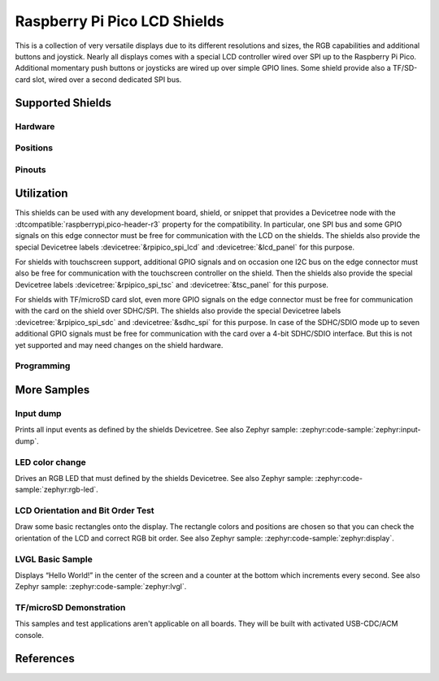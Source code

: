 .. _rpi_pico_lcd_shield:

Raspberry Pi Pico LCD Shields
#############################

This is a collection of very versatile displays due to its different resolutions
and sizes, the RGB capabilities and additional buttons and joystick. Nearly all
displays comes with a special LCD controller wired over SPI up to the Raspberry
Pi Pico. Additional momentary push buttons or joysticks are wired up over simple
GPIO lines. Some shield provide also a TF/SD-card slot, wired over a second
dedicated SPI bus.

Supported Shields
*****************

Hardware
========

.. tabs::

   .. group-tab:: PiMoroni (Pico …)

      .. tabs::

         .. group-tab:: LCD 1.44

            .. _pimoroni_pico_lcd_1_44:

            .. include:: pimoroni_pico_lcd_1_44/hardware.rsti

         .. group-tab:: LCD 2

            .. _pimoroni_pico_lcd_2:

            .. include:: pimoroni_pico_lcd_2/hardware.rsti

   .. group-tab:: Spotpear (Pico …)

      .. tabs::

         .. group-tab:: LCD 1.54

            .. _spotpear_pico_lcd_1_54:

            .. include:: spotpear_pico_lcd_1_54/hardware.rsti

   .. group-tab:: Waveshare (Pico …)

      .. tabs::

         .. group-tab:: LCD 0.96

            .. _waveshare_pico_lcd_0_96:

            .. include:: waveshare_pico_lcd_0_96/hardware.rsti

         .. group-tab:: LCD 1.14

            .. _waveshare_pico_lcd_1_14:

            .. include:: waveshare_pico_lcd_1_14/hardware.rsti

         .. group-tab:: LCD 1.3

            .. _waveshare_pico_lcd_1_3:

            .. include:: waveshare_pico_lcd_1_3/hardware.rsti

         .. group-tab:: LCD 1.44

            .. _waveshare_pico_lcd_1_44:

            .. include:: waveshare_pico_lcd_1_44/hardware.rsti

         .. group-tab:: LCD 1.8

            .. _waveshare_pico_lcd_1_8:

            .. include:: waveshare_pico_lcd_1_8/hardware.rsti

         .. group-tab:: LCD 2

            .. _waveshare_pico_lcd_2:

            .. include:: waveshare_pico_lcd_2/hardware.rsti

         .. group-tab:: ResTouch LCD 2.8

            .. _waveshare_pico_restouch_lcd_2_8:

            .. include:: waveshare_pico_restouch_lcd_2_8/hardware.rsti

         .. group-tab:: ResTouch LCD 3.5

            .. _waveshare_pico_restouch_lcd_3_5:

            .. include:: waveshare_pico_restouch_lcd_3_5/hardware.rsti

Positions
=========

.. tabs::

   .. group-tab:: PiMoroni (Pico …)

      .. tabs::

         .. group-tab:: LCD 1.44

            .. include:: pimoroni_pico_lcd_1_44/positions.rsti

         .. group-tab:: LCD 2

            .. include:: pimoroni_pico_lcd_2/positions.rsti

   .. group-tab:: Spotpear (Pico …)

      .. tabs::

         .. group-tab:: LCD 1.54

            .. include:: spotpear_pico_lcd_1_54/positions.rsti

   .. group-tab:: Waveshare (Pico …)

      .. tabs::

         .. group-tab:: LCD 0.96

            .. include:: waveshare_pico_lcd_0_96/positions.rsti

         .. group-tab:: LCD 1.14

            .. include:: waveshare_pico_lcd_1_14/positions.rsti

         .. group-tab:: LCD 1.3

            .. include:: waveshare_pico_lcd_1_3/positions.rsti

         .. group-tab:: LCD 1.44

            .. include:: waveshare_pico_lcd_1_44/positions.rsti

         .. group-tab:: LCD 1.8

            .. include:: waveshare_pico_lcd_1_8/positions.rsti

         .. group-tab:: LCD 2

            .. include:: waveshare_pico_lcd_2/positions.rsti

         .. group-tab:: ResTouch LCD 2.8

            .. include:: waveshare_pico_restouch_lcd_2_8/positions.rsti

         .. group-tab:: ResTouch LCD 3.5

            .. include:: waveshare_pico_restouch_lcd_3_5/positions.rsti

Pinouts
=======

.. tabs::

   .. group-tab:: PiMoroni (Pico …)

      .. tabs::

         .. group-tab:: LCD 1.44

            .. include:: pimoroni_pico_lcd_1_44/pinouts.rsti

         .. group-tab:: LCD 2

            .. include:: pimoroni_pico_lcd_2/pinouts.rsti

   .. group-tab:: Spotpear (Pico …)

      .. tabs::

         .. group-tab:: LCD 1.54

            .. include:: spotpear_pico_lcd_1_54/pinouts.rsti

   .. group-tab:: Waveshare (Pico …)

      .. tabs::

         .. group-tab:: LCD 0.96

            .. include:: waveshare_pico_lcd_0_96/pinouts.rsti

         .. group-tab:: LCD 1.14

            .. include:: waveshare_pico_lcd_1_14/pinouts.rsti

         .. group-tab:: LCD 1.3

            .. include:: waveshare_pico_lcd_1_3/pinouts.rsti

         .. group-tab:: LCD 1.44

            .. include:: waveshare_pico_lcd_1_44/pinouts.rsti

         .. group-tab:: LCD 1.8

            .. include:: waveshare_pico_lcd_1_8/pinouts.rsti

         .. group-tab:: LCD 2

            .. include:: waveshare_pico_lcd_2/pinouts.rsti

         .. group-tab:: ResTouch LCD 2.8

            .. include:: waveshare_pico_restouch_lcd_2_8/pinouts.rsti

         .. group-tab:: ResTouch LCD 3.5

            .. include:: waveshare_pico_restouch_lcd_3_5/pinouts.rsti

Utilization
***********

This shields can be used with any development board, shield, or snippet that
provides a Devicetree node with the :dtcompatible:`raspberrypi,pico-header-r3`
property for the compatibility. In particular, one SPI bus and some GPIO
signals on this edge connector must be free for communication with the LCD
on the shields. The shields also provide the special Devicetree labels
:devicetree:`&rpipico_spi_lcd` and :devicetree:`&lcd_panel` for this purpose.

For shields with touchscreen support, additional GPIO signals and on occasion
one I2C bus on the edge connector must also be free for communication with the
touchscreen controller on the shield. Then the shields also provide the special
Devicetree labels :devicetree:`&rpipico_spi_tsc` and :devicetree:`&tsc_panel`
for this purpose.

For shields with TF/microSD card slot, even more GPIO signals on the edge
connector must be free for communication with the card on the shield over
SDHC/SPI. The shields also provide the special Devicetree labels
:devicetree:`&rpipico_spi_sdc` and :devicetree:`&sdhc_spi` for this purpose.
In case of the SDHC/SDIO mode up to seven additional GPIO signals must be
free for communication with the card over a 4-bit SDHC/SDIO interface.
But this is not yet supported and may need changes on the shield hardware.

Programming
===========

.. tabs::

   .. group-tab:: PiMoroni (Pico …)

      .. tabs::

         .. group-tab:: LCD 1.44

            .. include:: pimoroni_pico_lcd_1_44/helloshell.rsti

         .. group-tab:: LCD 2

            .. include:: pimoroni_pico_lcd_2/helloshell.rsti

   .. group-tab:: Spotpear (Pico …)

      .. tabs::

         .. group-tab:: LCD 1.54

            .. include:: spotpear_pico_lcd_1_54/helloshell.rsti

   .. group-tab:: Waveshare (Pico …)

      .. tabs::

         .. group-tab:: LCD 0.96

            .. include:: waveshare_pico_lcd_0_96/helloshell.rsti

         .. group-tab:: LCD 1.14

            .. include:: waveshare_pico_lcd_1_14/helloshell.rsti

         .. group-tab:: LCD 1.3

            .. include:: waveshare_pico_lcd_1_3/helloshell.rsti

         .. group-tab:: LCD 1.44

            .. include:: waveshare_pico_lcd_1_44/helloshell.rsti

         .. group-tab:: LCD 1.8

            .. include:: waveshare_pico_lcd_1_8/helloshell.rsti

         .. group-tab:: LCD 2

            .. include:: waveshare_pico_lcd_2/helloshell.rsti

         .. group-tab:: ResTouch LCD 2.8

            .. include:: waveshare_pico_restouch_lcd_2_8/helloshell.rsti

         .. group-tab:: ResTouch LCD 3.5

            .. include:: waveshare_pico_restouch_lcd_3_5/helloshell.rsti

More Samples
************

Input dump
==========

Prints all input events as defined by the shields Devicetree. See also Zephyr
sample: :zephyr:code-sample:`zephyr:input-dump`.

.. tabs::

   .. group-tab:: PiMoroni (Pico …)

      .. tabs::

         .. group-tab:: LCD 1.44

            .. include:: pimoroni_pico_lcd_1_44/input_dump.rsti

         .. group-tab:: LCD 2

            .. include:: pimoroni_pico_lcd_2/input_dump.rsti

   .. group-tab:: Spotpear (Pico …)

      .. tabs::

         .. group-tab:: LCD 1.54

            .. include:: spotpear_pico_lcd_1_54/input_dump.rsti

   .. group-tab:: Waveshare (Pico …)

      .. tabs::

         .. group-tab:: LCD 0.96

            .. include:: waveshare_pico_lcd_0_96/input_dump.rsti

         .. group-tab:: LCD 1.14

            .. include:: waveshare_pico_lcd_1_14/input_dump.rsti

         .. group-tab:: LCD 1.3

            .. include:: waveshare_pico_lcd_1_3/input_dump.rsti

         .. group-tab:: LCD 1.44

            .. include:: waveshare_pico_lcd_1_44/input_dump.rsti

         .. group-tab:: LCD 1.8

            .. hint::

               The |Waveshare Pico LCD 1.8| doesn't provide any input
               components. This sample is not applicable.

         .. group-tab:: LCD 2

            .. include:: waveshare_pico_lcd_2/input_dump.rsti

         .. group-tab:: ResTouch LCD 2.8

            .. include:: waveshare_pico_restouch_lcd_2_8/input_dump.rsti

         .. group-tab:: ResTouch LCD 3.5

            .. include:: waveshare_pico_restouch_lcd_3_5/input_dump.rsti

LED color change
================

Drives an RGB LED that must defined by the shields Devicetree. See also Zephyr
sample: :zephyr:code-sample:`zephyr:rgb-led`.

.. tabs::

   .. group-tab:: PiMoroni (Pico …)

      .. tabs::

         .. group-tab:: LCD 1.44

            .. include:: pimoroni_pico_lcd_1_44/led_test.rsti

         .. group-tab:: LCD 2

            .. include:: pimoroni_pico_lcd_2/led_test.rsti

   .. group-tab:: Spotpear (Pico …)

      .. tabs::

         .. group-tab:: LCD 1.54

            .. hint::

               The |Spotpear Pico LCD 1.54| doesn't provide a RGB LED.
               This samples are not applicable.

   .. group-tab:: Waveshare (Pico …)

      .. tabs::

         .. group-tab:: LCD 0.96

            .. hint::

               The |Waveshare Pico LCD 0.96| doesn't provide a RGB LED.
               This samples are not applicable.

         .. group-tab:: LCD 1.14

            .. hint::

               The |Waveshare Pico LCD 1.14| doesn't provide a RGB LED.
               This samples are not applicable.

         .. group-tab:: LCD 1.3

            .. hint::

               The |Waveshare Pico LCD 1.3| doesn't provide a RGB LED.
               This samples are not applicable.

         .. group-tab:: LCD 1.44

            .. hint::

               The |Waveshare Pico LCD 1.44| doesn't provide a RGB LED.
               This samples are not applicable.

         .. group-tab:: LCD 1.8

            .. hint::

               The |Waveshare Pico LCD 1.8| doesn't provide a RGB LED.
               This samples are not applicable.

         .. group-tab:: LCD 2

            .. hint::

               The |Waveshare Pico LCD 2| doesn't provide a RGB LED.
               This samples are not applicable.

         .. group-tab:: ResTouch LCD 2.8

            .. hint::

               The |Waveshare Pico ResTouch LCD 2.8| doesn't provide a RGB LED.
               This samples are not applicable.

         .. group-tab:: ResTouch LCD 3.5

            .. hint::

               The |Waveshare Pico ResTouch LCD 3.5| doesn't provide a RGB LED.
               This samples are not applicable.

LCD Orientation and Bit Order Test
==================================

Draw some basic rectangles onto the display. The rectangle colors and positions
are chosen so that you can check the orientation of the LCD and correct RGB bit
order. See also Zephyr sample: :zephyr:code-sample:`zephyr:display`.

.. tabs::

   .. group-tab:: PiMoroni (Pico …)

      .. tabs::

         .. group-tab:: LCD 1.44

            .. include:: pimoroni_pico_lcd_1_44/display_test.rsti

         .. group-tab:: LCD 2

            .. include:: pimoroni_pico_lcd_2/display_test.rsti

   .. group-tab:: Spotpear (Pico …)

      .. tabs::

         .. group-tab:: LCD 1.54

            .. include:: spotpear_pico_lcd_1_54/display_test.rsti

   .. group-tab:: Waveshare (Pico …)

      .. tabs::

         .. group-tab:: LCD 0.96

            .. include:: waveshare_pico_lcd_0_96/display_test.rsti

         .. group-tab:: LCD 1.14

            .. include:: waveshare_pico_lcd_1_14/display_test.rsti

         .. group-tab:: LCD 1.3

            .. include:: waveshare_pico_lcd_1_3/display_test.rsti

         .. group-tab:: LCD 1.44

            .. include:: waveshare_pico_lcd_1_44/display_test.rsti

         .. group-tab:: LCD 1.8

            .. include:: waveshare_pico_lcd_1_8/display_test.rsti

         .. group-tab:: LCD 2

            .. include:: waveshare_pico_lcd_2/display_test.rsti

         .. group-tab:: ResTouch LCD 2.8

            .. include:: waveshare_pico_restouch_lcd_2_8/display_test.rsti

         .. group-tab:: ResTouch LCD 3.5

            .. include:: waveshare_pico_restouch_lcd_3_5/display_test.rsti

LVGL Basic Sample
=================

Displays “Hello World!” in the center of the screen and a counter at the bottom
which increments every second. See also Zephyr sample:
:zephyr:code-sample:`zephyr:lvgl`.

.. tabs::

   .. group-tab:: PiMoroni (Pico …)

      .. tabs::

         .. group-tab:: LCD 1.44

            .. include:: pimoroni_pico_lcd_1_44/lvgl_basic.rsti

         .. group-tab:: LCD 2

            .. include:: pimoroni_pico_lcd_2/lvgl_basic.rsti

   .. group-tab:: Spotpear (Pico …)

      .. tabs::

         .. group-tab:: LCD 1.54

            .. include:: spotpear_pico_lcd_1_54/lvgl_basic.rsti

   .. group-tab:: Waveshare (Pico …)

      .. tabs::

         .. group-tab:: LCD 0.96

            .. include:: waveshare_pico_lcd_0_96/lvgl_basic.rsti

         .. group-tab:: LCD 1.14

            .. include:: waveshare_pico_lcd_1_14/lvgl_basic.rsti

         .. group-tab:: LCD 1.3

            .. include:: waveshare_pico_lcd_1_3/lvgl_basic.rsti

         .. group-tab:: LCD 1.44

            .. include:: waveshare_pico_lcd_1_44/lvgl_basic.rsti

         .. group-tab:: LCD 1.8

            .. include:: waveshare_pico_lcd_1_8/lvgl_basic.rsti

         .. group-tab:: LCD 2

            .. include:: waveshare_pico_lcd_2/lvgl_basic.rsti

         .. group-tab:: ResTouch LCD 2.8

            .. include:: waveshare_pico_restouch_lcd_2_8/lvgl_basic.rsti

         .. group-tab:: ResTouch LCD 3.5

            .. include:: waveshare_pico_restouch_lcd_3_5/lvgl_basic.rsti

TF/microSD Demonstration
========================

This samples and test applications aren't applicable on all boards. They will
be built with activated USB-CDC/ACM console.

.. tabs::

   .. group-tab:: PiMoroni (Pico …)

      .. tabs::

         .. group-tab:: LCD 1.44

            .. hint::

               The |PiMoroni Pico LCD 1.44| doesn't provide a TF/microSD card
               slot. This samples are not applicable.

         .. group-tab:: LCD 2

            .. hint::

               The |PiMoroni Pico LCD 2| doesn't provide a TF/microSD card
               slot. This samples are not applicable.

   .. group-tab:: Spotpear (Pico …)

      .. tabs::

         .. group-tab:: LCD 1.54

            .. hint::

               The |Spotpear Pico LCD 1.54| doesn't provide a TF/microSD card
               slot. This samples are not applicable.

   .. group-tab:: Waveshare (Pico …)

      .. tabs::

         .. group-tab:: LCD 0.96

            .. hint::

               The |Waveshare Pico LCD 0.96| doesn't provide a TF/microSD card
               slot. This samples are not applicable.

         .. group-tab:: LCD 1.14

            .. hint::

               The |Waveshare Pico LCD 1.14| doesn't provide a TF/microSD card
               slot. This samples are not applicable.

         .. group-tab:: LCD 1.3

            .. hint::

               The |Waveshare Pico LCD 1.3| doesn't provide a TF/microSD card
               slot. This samples are not applicable.

         .. group-tab:: LCD 1.44

            .. hint::

               The |Waveshare Pico LCD 1.44| doesn't provide a TF/microSD card
               slot. This samples are not applicable.

         .. group-tab:: LCD 1.8

            .. hint::

               The |Waveshare Pico LCD 1.8| doesn't provide a TF/microSD card
               slot. This samples are not applicable.

         .. group-tab:: LCD 2

            .. hint::

               The |Waveshare Pico LCD 2| doesn't provide a TF/microSD card
               slot. This samples are not applicable.

         .. group-tab:: ResTouch LCD 2.8

            .. include:: waveshare_pico_restouch_lcd_2_8/sdhc_fatfs_test.rsti

         .. group-tab:: ResTouch LCD 3.5

            .. include:: waveshare_pico_restouch_lcd_3_5/sdhc_fatfs_test.rsti

References
**********

.. target-notes::
